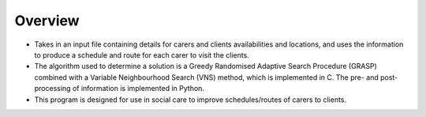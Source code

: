 Overview
========

* Takes in an input file containing details for carers and clients availabilities and locations, and uses the information to produce a schedule and route for each carer to visit the clients.
* The algorithm used to determine a solution is a Greedy Randomised Adaptive Search Procedure (GRASP) combined with a Variable Neighbourhood Search (VNS) method, which is implemented in C. The pre- and post-processing of information is implemented in Python.
* This program is designed for use in social care to improve schedules/routes of carers to clients.